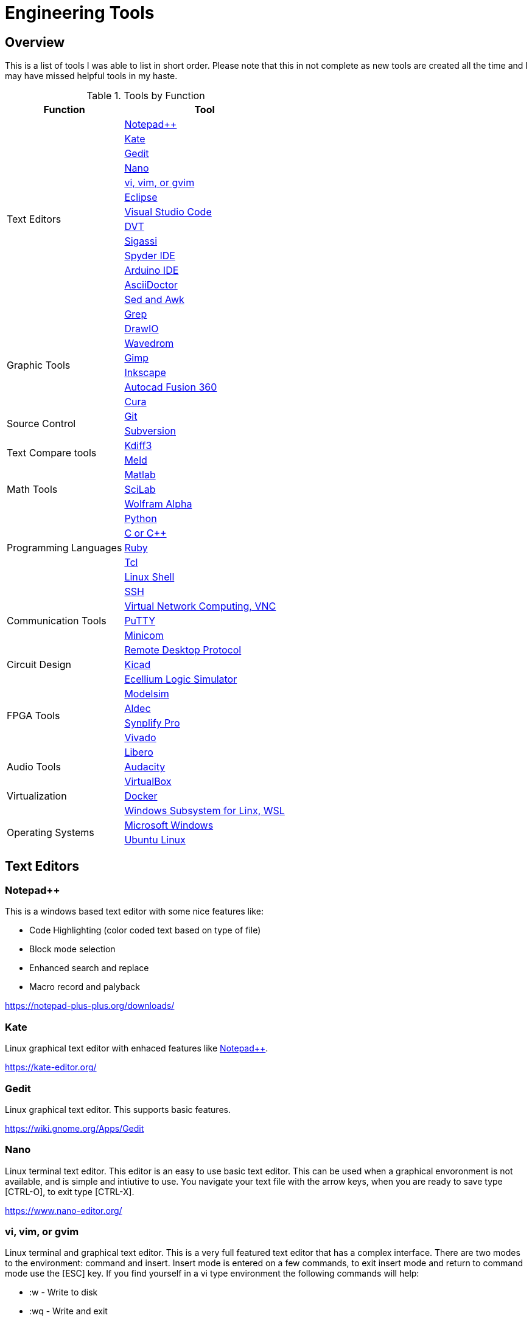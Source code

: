 = Engineering Tools

== Overview
This is a list of tools I was able to list in short order.  Please note that this in not complete as new tools are created all the time and I may have missed helpful tools in my haste.

[[OVERVIEW_TAB]]
.Tools by Function 
[%autowidth]
|===
|Function |Tool

.14+|Text Editors | <<notepad_pp>>

|<<kate>>

|<<gedit>>

|<<nano>>

|<<vi>>

|<<eclipse>>

|<<vscode>>

|<<dvt>>

|<<sigassi>>

|<<spyder>>

|<<arduino>>

|<<asciidoc>>

|<<sed_awk>>

|<<grep>>

.6+|Graphic Tools |<<draw_io>>

|<<wavedrom>>

|<<gimp>>

|<<inkscape>>

|<<autocad_fusion>>

|<<cura>>

.2+|Source Control |<<git>>

|<<svn>>

.2+|Text Compare tools |<<kdiff3>>

|<<meld>>


.3+|Math Tools |<<matlab>>

|<<scilab>>

|<<wolframalpha>>

.5+|Programming Languages |<<python>>

|<<cpp>>

|<<ruby>>

|<<tcl>>

|<<bash>>

.5+|Communication Tools|<<ssh>>

|<<vnc>>

|<<putty>>

|<<minicom>>

|<<rdp>>

|Circuit Design |<<kicad>>

.6+|FPGA Tools | <<excelium>>

|<<modelsim>>

|<<aldec>>

|<<synplfy>>

|<<vivado>>

|<<libero>>

|Audio Tools | <<audacity>>

.3+|Virtualization |<<virtualbox>>

|<<docker>>

|<<WSL>>

.2+|Operating Systems|<<windows>>

|<<ubuntu>>


|===


== Text Editors

[[notepad_pp, Notepad++]]
=== Notepad++
This is a windows based text editor with some nice features like:

* Code Highlighting (color coded text based on type of file)
* Block mode selection
* Enhanced search and replace
* Macro record and palyback

https://notepad-plus-plus.org/downloads/

[[kate, Kate]]
=== Kate
Linux graphical text editor with enhaced features like <<notepad_pp>>.  

https://kate-editor.org/

[[gedit, Gedit]]
=== Gedit
Linux graphical text editor.  This supports basic features.  

https://wiki.gnome.org/Apps/Gedit

[[nano, Nano]]
=== Nano
Linux terminal text editor.  This editor is an easy to use basic text editor.  This can be used when a graphical envoronment is not available, and is simple and intiutive to use.  You navigate your text file with the arrow keys, when you are ready to save type [CTRL-O], to exit type [CTRL-X].

https://www.nano-editor.org/


[[vi, vi, vim, or gvim]]
=== vi, vim, or gvim
Linux terminal and graphical text editor.  This is a very full featured text editor that has a complex interface.  There are two modes to the environment: command and insert.  Insert mode is entered on a few commands, to exit insert mode and return to command mode use the [ESC] key.  If you find yourself in a vi type environment the following commands will help:

* :w - Write to disk
* :wq - Write and exit
* :q! - Exit NOW without writing
* :i Insert text (change to inster mode)
* :set nu - Turn on lin numbers

For more look here: https://web.mit.edu/merolish/Public/vi-ref.pdf

https://www.vim.org/


[[eclipse, Eclipse]]
=== Eclipse
Eclipse it a open source development environment that is used be many software disciplines. This integrated environment allows ful software development including lint (syntax checking) and compiling.  There are many language specific sperspectives that streamline the environment for specific tasks.  Eclipse uses a workbench that contains projects.  This allows you to organize your source files in an easy to use format.  Each project defines how the code will be processed.  This allows you to create an environmnet that know how to build you project and can present a debug view of your code.  https://www.eclipse.org/ide/

https://www.eclipse.org/home/

[[vscode, Visual Studio Code]]
=== Visual Studio Code
Visual Studio is a free IDE from Microsoft for software development similar to <<eclipse>>.  This editor is well supported with many extensions.  For examplle I am using the Asciidoctor extension to write this document.  PlatformIO gives you the ability to develop micocontrollers in this nice to use environment.

https://visualstudio.microsoft.com/

[[dvt, DVT]]
=== DVT
DVT is a plug in for Eclipse that allows enhanced support for FPGA languages.  Code completion, highlighting, find declaration, and live syntax checking tools provide much help during developmnet.

[[sigassi, Sigassi]]
=== Sigassi
Sigassi is a tool like <<dvt>> for FPGA development.

[[spyder, Spyder IDE]]
=== Spyder IDE
Spyder IDE is a python IDE that helps when develping a Python program.  It has a code editor, python terminal window, a variable viewer and a debugger.  This is included with an Anaconda install.

https://www.spyder-ide.org/

[[arduino, Arduino IDE]]
=== Arduino IDE
Simple code editor for microcontrollers.
Arduino is a free IDE that works with simple microcontrollers. This is an open source project that was designed to make using microcontrollers easy for gradeschoolers.  Because of this we have a powerfull tool that is very easy to use.  Arduino uses a simplified version of c that has two basic functions: setup() and loop() in every sketch.  Setup is run once at the start. Loop runs over and over again after setup is complete.

There is support for most microntrollers and the examples library has almost any type of sensor or device your would want to use.  This is a great way to see something work before incorporating it in your design.  

Code is available for most sensors actuators.  This means there is an example for almost anything you want to do and this is alll availble in the IDE under Examples menu.

Here is a simple example sketch:

[source, c]
----

// the setup function runs once when you press reset or power the board
void setup() {
  // initialize digital pin LED_BUILTIN as an output.
  pinMode(LED_BUILTIN, OUTPUT);
}

// the loop function runs over and over again forever
void loop() {
  digitalWrite(LED_BUILTIN, HIGH);   // turn the LED on (HIGH is the voltage level)
  delay(1000);                       // wait for a second
  digitalWrite(LED_BUILTIN, LOW);    // turn the LED off by making the voltage LOW
  delay(1000);                       // wait for a second
}
----
Here you can see how the setup function sets the pin mode once and the loop function turns on and off the output with a 1 second delay.  This example was copied from the blink example that comes with the environment.  You can find this and many more examples by selecting the *File*-> *Examples* menu choice.

https://www.arduino.cc/

[[asciidoc, AsciiDoctor]]
=== AsciiDoctor
This is the tool I would use to create a doctorate level paper or a dynamic website.  This tool takes human readable text with some easy formatting and created nice looking documents.  Since this is easy to read and create text, I can automate the creation without much pain.  So if you have an automated method to collect experiment data, the report can be populated as data is collected.

I used AsciiDoctor to create this document.  Below is the command run to do that:

[source, shell]
----
asciidoctor -r asciidoctor-pdf -b pdf Engineer_tools.adoc
----

https://asciidoctor.org/


[[sed_awk, Sed and Awk]]
=== Sed and Awk
Sed and Awk are linux command line utilities that have spawned into their own simplified scripting languages.  You can use these tools to modify text documents.  This is use in very clever ways.

https://www.gnu.org/software/sed/manual/sed.html

https://www.gnu.org/software/gawk/manual/gawk.html

[[grep, Grep]]
=== Grep
grep is a tool that will search a file for a "Regular Expression", RE.  An RE is a search pattern protocol that can have advanced attributes.  You can use grep as a find in files by using a * wildcard.  RE are used in many of the text editors and the sed and awk utilities.

Some Useful characters are:

* '^' = Start of line
* '$' = End of line
* '*' = Match preceding RE term 0 or more times
* '+' = Match preceding RE term 1 or more times
* '?' = Match preceding RE term 0 or 1 times
* '{m}' = Match preceding RE term exactly m times
* '[]' = Create a set of characters to match ie. [a-z] will match lowercase letters
* '\' = An escape character to allow proceding special charcters in your search string

https://www.gnu.org/software/grep/manual/grep.html#:~:text=grep%20searches%20the%20named%20input,grep%20searches%20the%20working%20directory%20.

https://www.rexegg.com/regex-quickstart.html

== Graphic Tools 

[[draw_io, DrawIO]]
=== DrawIO
This is a simple tool to use that gives the user the ability to create Visio like block diagrams without costs of an expensive tool.  This tool can be run in a browser or can be downloaded to run on your machine.

.DrawIO Example`
image::drawio_example.png[]

https://www.drawio.com/

[[wavedrom, Wavedrom]]
=== Wavedrom
Wavedrom allow you to create timing diagrams using a simple text protocol.  This is helpful in describing digital interfaces.  This tool can be run in a browser or can be downloaded to run on your machine.

[[source, wavedrom]]
----
{signal: [
  {name: 'clk', wave: 'p.....|...'},
  {name: 'dat', wave: 'x.345x|=.x', data: ['head', 'body', 'tail', 'data']},
  {name: 'req', wave: '0.1..0|1.0'},
  {},
  {name: 'ack', wave: '1.....|01.'}
]}
----

.Wavedorm Example
image::wavedrom_examp.svg[]

https://wavedrom.com/

[[gimp, Gimp]]
=== Gimp
Image editor tool. Gimp is a powerful bitmap editting tool.  This is like a free version of Adobe Photoshop.  I used gimp to generate the screenshots for this document.

https://www.gimp.org/

[[inkscape, Inkscape]]
=== Inkscape

Inkscape is a vector graphic editor.  Vector graphics are image files that can scale.  This is because vector graphic files store directions to make a drawing verses the vause of every pixel (bitmap).  This format was derived from instructions to print a drawing on a plotter.  PDF file format is an example of a vector file.

https://inkscape.org/

[[autocad_fusion, Autocad Fusion 360]]
=== Autocad Fusion 360
Free tool to create 3-D drawings.  This is an extremly powerful tool that can be used to create 3-dimnsional drawings.  You can create 2-D sketches and extrude to make a 3-d object.  This is very useful in creating things to print on a 3-D printer.

Requires a free account to use.

.Autocad Fusion 360 Example
image::autocad_examp.png[]

https://www.autodesk.com/products/fusion-360/overview

[[cura, Cura]]
=== Cura
Open source Slicer tool to create G-code that is needed for 3-D printer.  G-code is a text file that contains commands for a 3-D printer.  This tool converts a drawing ie *.stl file to the commands your printer needs to make it.  This tool should have knowledge of your printer and the material you are printing.  There is an oportunity to tweak settings here to get a better print.

https://ultimaker.com/software/ultimaker-cura/

== Source Control 
[[git, Git]]
=== Git
Source control tools that allow you to go back in time and allow parallel development.  These tools are a lifesaver for projects that last for more than a few weeks. 

Git is the popular tool this week.  For most open source software the code is available in a public git repository.  For simple one person projects you can create a local repo that will provide the time machine function that can save significant work.

To create a local copy of a repo:

[source, git]
----
git clone [repo URL]
----

To add to a repo:

[source, git]
----
git add [filename]
----

To commit to a repo:

[source, git]
----
git commit -m [your commit comment]
----

To publish your commits:

[source, git]
----
git push
----

https://git-scm.com/

[[svn, Subversion]]
=== Subversion

Subversion is similar to git.  

https://subversion.apache.org/

== Compare tools 
[[kdiff3, Kdiff3]]
=== Kdiff3
Kdiff3 is a tool that works in both Windows and Linux.  It is handy to be able to compare two files.  It is key to understand version in a version control system like <<git>> or <<svn>>.  This can help highlight changes to a file after it is copied before any alterations.  This tool also can compare directories.  If you want you can merge the changes in the files together.  This tool lest you go to each difference and decide if you want A, B or a custom change.

https://download.kde.org/stable/kdiff3/?C=M;O=D

https://invent.kde.org/sdk/kdiff3

[[meld, Meld]]
=== Meld
Meld is a gnu open source compare tool with many of the same features as <<kdiff3>>.  

https://gitlab.gnome.org/GNOME/meld/-/tree/main/

== Math Tools 
[[matlab, Matlab]]
=== Matlab
Matlab is an extremely powerful math modeling tool.  It has very nice libraries of advanced functions that can easily be called from a matlab script.  Although Matlab is prohibitavly expensive for me to use outside of work it is available for purchase as a student at a reasonable rate. 

Matlab likes to work on arrays and matrices; where a matrice is a multidimensional array.  Matlab defaults to a C double datatype for floating point numbers.  The scripts that Matlab likes are called M-Files.  All commands that can be run in the terminal can be used in an M-File scripts.  This combined with normal scripting constructs like conditionals and loops creates a powerful tool.  

Matlab has really good graphing that is easy to create.  This helps tremendously when trying to visualize data.  It also is easy to import and export data to files.  Matlab has Toolboxes that contain advanced functions that can be called from your scripts.

Below is a sample M-File script that demonstrates some of the features in Matlab.

[source, Matlab]
----
%Create Simple array of know values

a = [ 1,10,100,1000]

%Create a 3x3 array

b = [1,2,3; 4,5,6; 7,8,9]

%Create an array of evenly spaced interval

c = linspace(0, 8*3.1415927)

%Create a simple plot 

plot(a)

%Do some fun array math

d = 500*cos(c)
e = c/3.1415927

%add to the plot
plot(e,d)

----

https://www.mathworks.com/products/matlab/student.html

[[scilab, SciLab]]
=== SciLab
Scilab is a free Matlab like tool.  This has the same basic functionality as <<matlab>>, but is missing the advance function libraries that are available in <<matlab>>.  So most simple matlab scripts will just run in this tool after a conversion with the mfile2sci(path_to_M-File) command.

Here is the graphix output from the M-File script listed in the <<matlab>> secion.

.SciLab M-file demo graph
image::sci_lab_graph.png[]

https://www.scilab.org/

[[wolframalpha, Wolfram Alpha]]
=== Wolfram Alpha

A website that can solve challenging math problems with explanations.  This is an amazing tool that you can ask wonky questions and it will generate an accurate response more often than not (for math problems).  I like this tool because it shows the steps used to get to an answer.

https://www.wolframalpha.com/

== Programming Languages 
[[python, Python]]
=== Python
Python is a scripting language meaning the text to machine code conversion happens when you run the program.  It is a loosely typed language; this means you can define a variable and it will figure out the datatype by what you assign to it

[source, python]
----
my_int = 10
my_float = 10.5
my_string = "This is my string of characters'
my_char = 'a'
my_int_list = [10, 20, 30, 40]
----

Here is an example that shows a complex function easily done in python.  This program will find a NPT server on the internet and get accurate time to print

[source, python]
----
#!/usr/bin/env python
from socket import AF_INET, SOCK_DGRAM
import sys
import socket
import struct, time
 
def getNTPTime(host = "pool.ntp.org"):
        port = 123
        buf = 1024
        address = (host,port)
        msg = '\x1b' + 47 * '\0'
 
        # reference time (in seconds since 1900-01-01 00:00:00)
        TIME1970 = 2208988800 # 1970-01-01 00:00:00
 
        # connect to server
        client = socket.socket( AF_INET, SOCK_DGRAM)
        client.sendto(msg.encode('utf-8'), address)
        msg, address = client.recvfrom( buf )
 
        t = struct.unpack( "!12I", msg )[10]
        t -= TIME1970
        return time.ctime(t).replace("  "," ")
 
if __name__ == "__main__":
        print(getNTPTime())
----
Python is capable of object orriented programming.  This allows you to assign functions to a data type.  Lets say you have a integer that is a distance; you can use a class to treat this as a radius that has a functions that reurn the circumfrence, area, and volume.  This class can be used to inherit those functions to define a class that calculates the weight of a sphere of iron.  This allows significant code reuse in ways that are not obvious at the start.

The main strength of Python is the code base that is contained in open source libraries.  This means you can do very complex things with very little code since you only have to call the functions someone else has written.  Python with a few libraries (numpy, matplotlib) allow manipulation an graphing at a level on par with Matlab.  The libraries allow python to talk internet protocols and can talk to hardware interfaces without much effort.  There is also significant support for Artificial Inteligence in python.  

Python has a package manager to install the libraries you require called *pip*.  sometimes you will need to force it to update the python3 install with the *pip3* command

https://www.python.org/

Anaconda is a packaged version of Python that will help setup your environment. This includes helpful libraries for math and science. 

https://www.anaconda.com/

Python has even been ported to many 32bit microcontrollers and is gaining support in the Aurduino ecosystem:

https://micropython.org/

https://circuitpython.org/ 

[[cpp, C or C++]]
== C or C++
C is a basic language that is much closer to assembly language than <<python>>.  This ussully means the execution will be faster when your app is developed in C.  C is the base language that defines mostof the syntax used.  C++ is an extention that allows object oriented programming through classes that can be inherited from.  <<arduino>> uses a subset of c that is easier for beginners.  In non <<arduino>> apps the entry point is a function called main. 

Here is a table of basic datatypes in C.  Here I give the explicit names of the types instead of the general forms like int, short, long, longlong...

[[C_TYPES]]
.Datatypes in C/C++
[%autowidth]
|===
|Datatype |Size |Notes

|char
|1 Byte
|Ascii coded character: https://www.ascii-code.com/

|int8_t
|1 Byte
|Signed byte value capable of storing an integer in the range of [-128 - 127]

|uint8_t
|1 Byte
|Unsigned byte value capable of storing an integer in the range of [0 - 255]

|int16_t
|2 Btyes
|Signed integer capable of storing an integer in the range [-32,768 - 32,767]

|uint16_t
|2 Bytes
|Unsigned integer capable of storing an integer in the range [0 - 65,535]

|int32_t
|4 Btyes
|Signed integer capable of storing an integer in the range [-2,147,483,648 - 2,147,483,647]

|uint32_t
|4 Bytes
|Unsigned integer capable of storing an integer in the range [0 - 4,294,967,295]

|float	
|4 byte	
|Floating point number in the range [1.2E-38 to 3.4E+38] with 6 decimal places of precision.  Here we have 1 bit for sign, 8 bits for exponent, and 23 bits for mantissa.

|double	
|8 byte	
|Floating point number in the range [2.3E-308 to 1.7E+308] with 6	15 decimal places of precision.  Here we have 1 bit for sign, 11 bits for exponent, and 52 bits for mantissa.

|long double	
|10 byte	
|Floating point number in the range [3.4E-4932 to 1.1E+4932] with 6	19 decimal places of precision.  Here we have 1 bit for sign, 15 bits for exponent, and 112 bits for mantissa.

|===

Floating point numbers are special and there are a few things that should be known.  Floating point nummbers in C are in a defined standard from IEEE: IEEE-754.  This define the Most significant bit as the sign bit, Then there is a exponent, and an mantissa.  The mantissa is a fractional numner less than or equal to 1 (without the leading 1); the length of the mantissa determines the precision.  The expoont part can specify a positive of negatve exponent of base 2; the exponent dtermines the range of the floating point number.  Since floating point numbers can have uncertanty, care must be used in comparisons.  I would avoid absolute comarisons A == 3.14159 since this test can fail because of a rounding error.If you need a 'equal' comparison, I would limit the precision of the thing I am comparing and then round the float to the exect precision that is less than the float precision with a known rounding algorythm.

Complex datatypes are avalale in C/C\++.  These include arrays, character strings, structures, unions, and classes.  Arrays are a list of the datatype the array is defined with.  Arrays elements can be addressed by using an index to point to the element of interest.  Character strings are essentially arrays of characters elements that are terminated by a NULL character, 0x00.  This allows the programmer to allocate a maximum space, but only use a subset of that space for the string data when it is shorter than the maximum.  Structures allows a grouping of many types of data together.  This is helpful if there is a relation between the different data elements stored in a struct.  Unions are similare to a structure except that all ellements share the same memeory.  This ais a clever way that a single memory location to be treated as an integer byte or a character byte in your program.  Classes were added to allow C++ object orianted design.  They can be thought of as a strcture with the addition of functions that use the data.  

One of the major strengths of C/C++ is the ability to use pointers.  Pointers are variables that point to a place in system memoory. Pointers have a datatype associated with it to tell the compiler how to treat the memory element.  Pointers are declared much like regular variables only pointers have a '*' character before the variable name.  Extreme care must be used when working with pointers.  

The primary compiler for c/C++ programs is the GNU GCC compiler.  This is open source and has been ported to nearly every platform you will find.  

The following example asks for the number of terms and then calculates and prints that number of fibincci terms.  
[source, c]
----
#include <stdio.h>
int main() {

  int i, n;

  // initialize first and second terms
  int t1 = 0, t2 = 1;

  // initialize the next term (3rd term)
  int nextTerm = t1 + t2;

  // get no. of terms from user
  printf("Enter the number of terms: ");
  scanf("%d", &n);

  // print the first two terms t1 and t2
  printf("Fibonacci Series: %d, %d, ", t1, t2);

  // print 3rd to nth terms
  for (i = 3; i <= n; ++i) {
    printf("%d, ", nextTerm);
    t1 = t2;
    t2 = nextTerm;
    nextTerm = t1 + t2;
  }

  return 0;
}
----

https://gcc.gnu.org/

[[ruby, Ruby]]
=== Ruby
Ruby is a popular lanuage for web facing applications.  Asciidoctor was written in it.

https://www.ruby-lang.org/en/

[[tcl, Tcl]]
=== Tcl
Tcl (pronouced tickle) is a simple scripting language that had very loose licensing that allowed many companies to incorporate it into thier tools.  I see this in almost all of the FPGA tools that I use.  

https://www.tcl.tk/about/language.html

[[bash,Linux Shell]]
=== Linux Shell
The Linux shell is the command promt in Linux.  There are many varieties of shell including  bash, dash, and c shell.  Bash is the default in most Linux systems except Ubuntu since that uses dash.  C shell has some c like commands built into the prompt that make some tasks easier.  Some basic linux commands are:

* pwd -> print path of current directory
* ls -> list the files in the cuurent directory
* alias -> create a macro ie *alias ll='ls -l'*
* cat -> prints the contents of a file
* less -> interctively prints the content of a file (allow keys navigate)
* cd -> change directory
* mkdir -> make directory
* cp -> copy a file
* mv -> move a file
* ln - s -> create a symbolic link to a file
 
Many Linux utilities take a file or stream in and output one or more streams.  This allows piping on programs output to annother program.  Some special characters to pipe are:

* | connect a program's output to annother program's input.  Use this cmd1 [args] | cmd2 [args]
* > redirect output to a file
* >> redirect output to an appended file
* tee This allows you to do more than one operation on the output of a program


https://www.gnu.org/software/bash/

https://wiki.archlinux.org/title/Dash


== Communication Tools
[[ssh, SSH]]
=== SSH
This is an amazing tool to communicate between devices.  This tool has two parts, a server and a client.  The server runs on the machine you connect to, and the client is the tool you use to connet.  Once a connection is made you are pressented with a prompt from the remote device;  this allows remote control of devices.  Graphics can be forwarded through the SSH tunnel if you enable that feature.  The best part of SSH is the level of security it can provide.

SSH can be set up to avoid using passwords by using asymetric keys.  

https://www.openssh.com/


[[vnc, Virtual Network Computing, VNC]]
=== Virtual Network Computing, VNC
VNC allows a remote graphical connection.  The VNC protocol compresses the graphical content so the latency is imporved even if the connection is slow.  This tool allows you run a computer remotely even though the interface is graphical.

https://www.tightvnc.com/

[[putty, PuTTY]]
=== PuTTY
Putty is a serial terminal for windows. This tool allows you to save sessions and easily connect later.  Supports serial and ssh connections. Please note that this tool does support SSH keys, but it stores the keys in a different format.

https://www.putty.org/

[[minicom, Minicom]]
=== Minicom
a Linux serial terminal program.  To start *minicom -s* will start with a menu to configure the port.  In linux the serial ports are found in /dev/tty*.

https://help.ubuntu.com/community/Minicom

[[rdp, Remote Desktop Protocol]]
=== Remote Desktop Protocol
Remote desktop protocol is a Windows supported method for remote control similar to <<vnc>>.  Now Linux distributions are adding support for this protol.

https://learn.microsoft.com/en-us/troubleshoot/windows-server/remote/understanding-remote-desktop-protocol

== Circuit Design 
[[kicad, Kicad]]
=== Kicad
Kicad is an open source schematic capture and layout tool for printed circuit boards. This is a free tool that allows you to design a printed circuit board.  You can add new parts to the libray and model them both in the schematic and in the layout.  This means create a picture for the schematic and a footprint for the layout.  The gerber outputs from this tool are acceptable to circuit board fabrication companies.  The cost of creating a PCB has come down to ~$1.00 per board making this tool useful.

https://www.kicad.org/

== FPGA Tools 
FPGA are field programmable Gate arrays.  These programmable devices allow you to create custom logic circuits that can be changed just by loading a new bitfile.  FPGA's use LookUp Tables or LUT's to implement logic.  Other logic element commonly availble in FPGA's are:
* Blockram
* Hard Multipliers
* PCIE interfaces
* Hard processor cores
* ...

[[excelium, Ecellium Logic Simulator]]
=== Ecellium Logic Simulator
Excelium is a FPGA simultor from Cadence.  This tool allows you to fully see how a FPGA design in a way that is not available once the FPGA runs in hardware.

https://www.cadence.com/en_US/home/tools/system-design-and-verification/simulation-and-testbench-verification/xcelium-simulator.html

[[modelsim, Modelsim]]
=== Modelsim
Modelsim is a FPGA simulator with features similar to <<excelium>>.  This is the most popular tool.

https://eda.sw.siemens.com/en-US/ic/modelsim/

[[aldec, Aldec]]
=== Aldec
Aldec is a simulator/editor environment from a smaller company.  I like this tool because I have found it to adhere to the language standard better than other tools.

https://www.aldec.com/en

[[synplfy, Synplify Pro]]
=== Synplify Pro
Synplify Pro is a synthesis tool that can take the text of FPGA code and map it to the basic hardware components like LUTs, registers, and blockram.  

https://www.synopsys.com/implementation-and-signoff/fpga-based-design/synplify.html

[[vivado, Vivado]]
=== Vivado
Vivado is the Xilinx tool to create a bitfile for Xilinx parts.  This tool comes with an editor, simulator, block diagram editor, and tools to create FPGA bitfiles.  The bitfile is the file that gets loaded.

https://www.xilinx.com/products/design-tools/vivado.html

[[libero, Libero]]
=== Libero
Libero is the vendor tool for Microsemi/Microchip parts.  This toolk is trying to be like Vivado. 

https://www.microchip.com/en-us/products/fpgas-and-plds/fpga-and-soc-design-tools/fpga/libero-software-later-versions

== Audio Tools
[[audacity, Audacity]]
=== Audacity
Audacity is a visual audio editor.  It contains audio filters that are handy.  I like to normalize audio from different sources to have a uniform volume.

https://www.audacityteam.org/

== Virtualization 
[[virtualbox, VirtualBox]]
=== VirtualBox

Oracle Virtualbox will allow you to run a virtual system without exitting your main OS.  These tools allow sharing of development environmnets since the entire environment can be saved as a file.  Gross version control can be had by saving snapshots of your environmnet.  You can configure this tool to share resources from the host OS.  This includes a virtual disk drive that you can create.  

https://www.virtualbox.org/

[[docker, Docker]]
=== Docker
Docker is a lightweight virtual environment since it uses the host kernal for low level operations.  Many companies are providing docker containers.  This allows full control of the environment.  There is a penalty to any virtual environment in performance.  I also feel like I am managing more and more environments due to docker.

[[WSL, Windows Subsystem for Linx, WSL]]
=== Windows Subsystem for Linx, WSL
Starting in Windows 11, an option was added to Window OS that allows you to run Ubuntu in a virtual machine that was part of windows.  This is called WSL (Windows Subsystem for Linux).  Although this is not a full Linux environment, it does allow you to do most Linux things without booting in Linux.  Now even graphical programs are supported.  <<ubuntu>> is supported.


== Operating Systems
[[windows, Microsoft Windows]]
=== Microsoft Windows
Microdoft Windows is the default operating system for most Personal Computers.  Therefore you are probably familiar with it.

Microsoft has also updated their shell command prompt to somthing called powershell.  This will allow more Linux-like commands.

[[ubuntu, Ubuntu Linux]]
=== Ubuntu Linux
Popular Linux distribution with community support for non expert users.  Many development environments force you to use Linux.  The default desktop is similar to Windows where there is a menu to select what program you want to run. 

For terminal operations, I like using a program called byobu.  Other similar programs are GNU screen and tmux.  These tools allow you to switch between multiple terminal sessions and keep the sessions active even after I loose connection.  This is why I use these tools when I am remoting in over an SSH connection.  The <<bash>> section has information of what to type in a terminal session.

https://www.byobu.org/

https://ubuntu.com/


